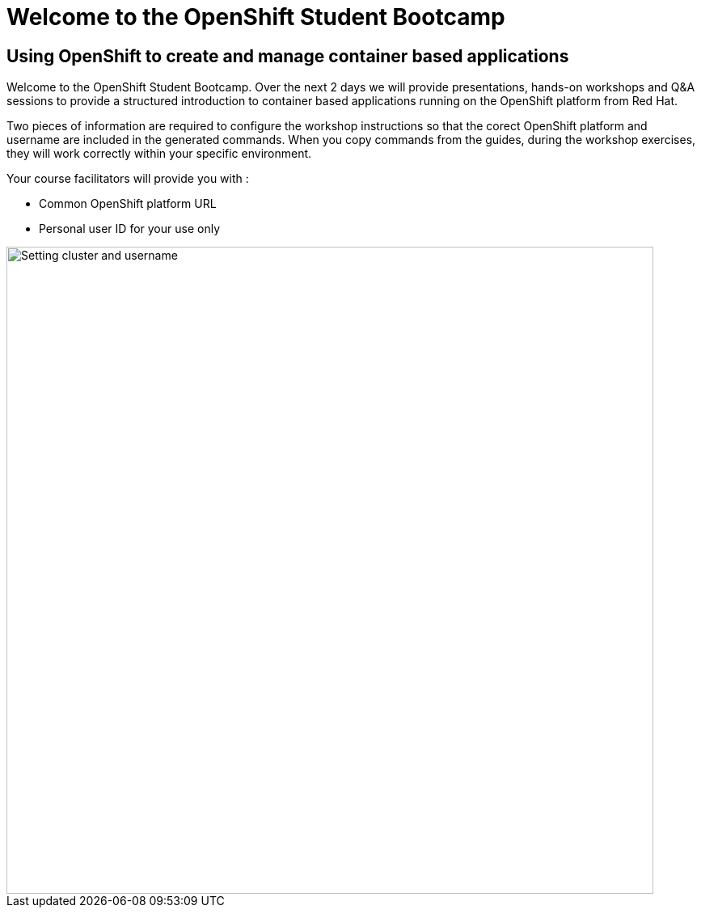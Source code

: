= Welcome to the OpenShift Student Bootcamp
:!sectids:

== Using OpenShift to create and manage container based applications

Welcome to the OpenShift Student Bootcamp. Over the next 2 days we will provide presentations, hands-on workshops and Q&A sessions to provide a structured introduction to container based applications running on the OpenShift platform from Red Hat. 

Two pieces of information are required to configure the workshop instructions so that the corect OpenShift platform and username are included in the generated commands. When you copy commands from the guides, during the workshop exercises, they will work correctly within your specific environment.

Your course facilitators will provide you with :

* Common OpenShift platform URL
* Personal user ID for your use only

image::index-01-workshop-introduction-cluster-and-userid.png[Setting cluster and username,800,align="center"]

